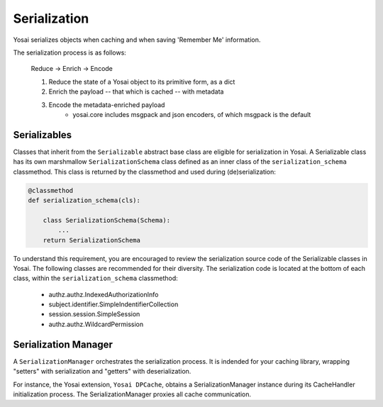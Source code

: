 Serialization
=============
Yosai serializes objects when caching and when saving 'Remember Me' information.

The serialization process is as follows:

    Reduce -> Enrich -> Encode

    1) Reduce the state of a Yosai object to its primitive form, as a dict
    2) Enrich the payload -- that which is cached -- with metadata
    3) Encode the metadata-enriched payload
        - yosai.core includes msgpack and json encoders, of which msgpack is
          the default

Serializables
-------------
Classes that inherit from the ``Serializable`` abstract base class are eligible
for serialization in Yosai.  A Serializable class has its own marshmallow 
``SerializationSchema`` class defined as an inner class of the 
``serialization_schema`` classmethod.  This class is returned by the classmethod
and used during (de)serialization:

.. code-block:: python

    @classmethod
    def serialization_schema(cls):

        class SerializationSchema(Schema):
            ...
        return SerializationSchema
    

To understand this requirement, you are encouraged to review the serialization
source code of the Serializable classes in Yosai.  The following classes are
recommended for their diversity.  The serialization code is located at the
bottom of each class, within the ``serialization_schema`` classmethod:
    - authz.authz.IndexedAuthorizationInfo
    - subject.identifier.SimpleIndentifierCollection
    - session.session.SimpleSession
    - authz.authz.WildcardPermission


Serialization Manager
---------------------
A ``SerializationManager`` orchestrates the serialization process.  It is indended for
your caching library, wrapping "setters" with serialization and "getters" with 
deserialization.

For instance, the Yosai extension, ``Yosai DPCache``, obtains a SerializationManager 
instance during its CacheHandler initialization process.  The SerializationManager
proxies all cache communication.
